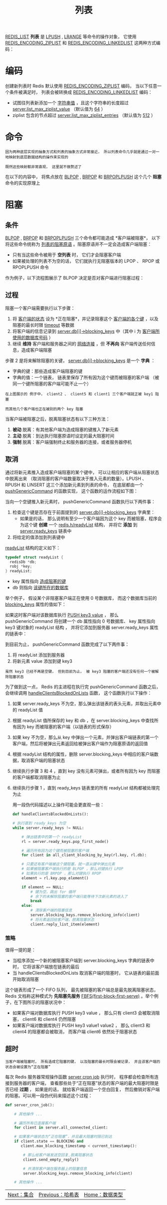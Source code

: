 #+TITLE: 列表
#+HTML_HEAD: <link rel="stylesheet" type="text/css" href="../css/main.css" />
#+HTML_LINK_UP: ./hash.html
#+HTML_LINK_HOME: ./data_type.html
#+OPTIONS: num:nil timestamp:nil ^:nil

_REDIS_LIST_ *列表* 是 _LPUSH_ ,  _LRANGE_ 等命令的操作对象， 它使用 _REDIS_ENCODING_ZIPLIST_ 和 _REDIS_ENCODING_LINKEDLIST_ 这两种方式编码：

#+ATTR_HTML: image :width 90% 
[[file:../pic/graphviz-9d1b937227cf948b8a9bfb3137570475e5407d2c.svg]]

* 编码
创建新列表时 Redis 默认使用 _REDIS_ENCODING_ZIPLIST_ 编码， 当以下任意一个条件被满足时， 列表会被转换成 _REDIS_ENCODING_LINKEDLIST_ 编码：
+ 试图往列表新添加一个 _字符串值_ ，且这个字符串的长度超过 _server.list_max_ziplist_value_ （默认值为 _64_ ）
+ ziplist 包含的节点超过 _server.list_max_ziplist_entries_ （默认值为 _512_ ）

#+ATTR_HTML: image :width 90% 
[[file:../pic/graphviz-657d8e78e1f1357fdff05173a259334670b87f85.svg]]

* 命令
#+begin_example
  因为两种底层实现的抽象方式和列表的抽象方式非常接近， 所以列表命令几乎就是通过一对一地映射到底层数据结构的操作来实现的

  既然这些映射都非常直观， 这里就不做赘述了
#+end_example
在以下的内容中， 将焦点放在 _BLPOP_  ,  _BRPOP_ 和 _BRPOPLPUSH_ 这个几个 *阻塞* 命令的实现原理上

* 阻塞

** 条件
_BLPOP_ , _BRPOP_ 和 _BRPOPLPUSH_ 三个命令都可能造成 *客户端被阻塞*， 以下将这些命令统称为 _列表的阻塞原语_ 。阻塞原语并不一定会造成客户端阻塞：
+ 只有当这些命令被用于 *空列表* 时， 它们才会阻塞客户端
+ 如果被处理的列表不为空的话， 它们就执行无阻塞版本的 LPOP 、 RPOP 或 RPOPLPUSH 命令

作为例子，以下流程图展示了 BLPOP 决定是否对客户端进行阻塞过程：

#+ATTR_HTML: image :width 90% 
[[file:../pic/graphviz-657d8e78e1f1357fdff05173a259334670b87f85.svg]]

** 过程
阻塞一个客户端需要执行以下步骤：
1. 将 _客户端的状态_ 设为 *正在阻塞*，并记录阻塞这个 _客户端的各个键_ ，以及阻塞的最长时限 _timeout_ 等数据
2. 将客户端的信息记录到 _server.db[i]->blocking_keys_ 中（其中 i 为 _客户端所使用的数据库号码_ ）
3. 继续 *维持* 客户端和服务器之间的 _网络连接_ ，但 *不再向* 客户端传送任何信息，造成客户端阻塞

步骤 2 是将来解除阻塞的关键， _server.db[i]->blocking_keys_ 是一个 *字典* ：
+ 字典的键：那些造成客户端阻塞的键
+ 字典的值：一个链表， 链表里保存了所有因为这个键而被阻塞的客户端 （被同一个键所阻塞的客户端可能不止一个）


#+ATTR_HTML: image :width 90% 
[[file:../pic/graphviz-72233dd6a912518ff6874fdad4e20356091a6063.svg]]

#+begin_example
  在上图展示的 例子中， client2 、 client5 和 client1 三个客户端就正被 key1 阻塞

  而其他几个客户端也正在被别的两个 key 阻塞
#+end_example

当客户端被阻塞之后，脱离阻塞状态有以下三种方法：
1. *被动* 脱离：有其他客户端为造成阻塞的键推入了新元素
2. *主动* 脱离：到达执行阻塞原语时设定的最大阻塞时间
3. *强制* 脱离：客户端强制终止和服务器的连接，或者服务器停机
** 取消
通过将新元素推入造成客户端阻塞的某个键中， 可以让相应的客户端从阻塞状态中脱离出来 （取消阻塞的客户端数量取决于推入元素的数量）。LPUSH 、 RPUSH 和 LINSERT 这三个添加新元素到列表的命令， 在底层都由一个 _pushGenericCommand_ 的函数实现， 这个函数的运作流程如下图：

#+ATTR_HTML: image :width 90% 
[[file:../pic/graphviz-be4975476661a3e683475377d30b659d70bee64c.svg]]

当向一个空键推入新元素时， pushGenericCommand 函数执行以下两件事：
1. 检查这个键是否存在于前面提到的 _server.db[i]->blocking_keys_ 字典里：
   + 如果是的话， 那么说明有至少一个客户端因为这个 key 而被阻塞，程序会为这个键 *创建* 一个 _redis.h/readyList_ 结构， 并将它 *添加* 到 _server.ready_keys_ 链表中
2. 将给定的值添加到列表键中

_readyList_ 结构的定义如下：

#+begin_src c 
  typedef struct readyList {
    redisDb *db;
    robj *key;
  } readyList;
#+end_src

+ key 属性指向 _造成阻塞的键_ 
+ db 则指向 _该键所在的数据库_

举个例子， 假设某个非阻塞客户端正在使用 $0$ 号数据库， 而这个数据库当前的 _blocking_keys_ 属性的值如下：
#+ATTR_HTML: image :width 90% 
[[file:../pic/graphviz-72233dd6a912518ff6874fdad4e20356091a6063.svg]]

如果这时客户端对该数据库执行 _PUSH key3 value_ ， 那么 pushGenericCommand 将创建一个 db 属性指向 $0$ 号数据库、 key 属性指向 key3 键对象的 readyList 结构 ， 并将它添加到服务器 server.ready_keys 属性的链表中：
#+ATTR_HTML: image :width 90% 
[[file:../pic/graphviz-f2450c693b205a3c1cf1e82a4a09150c614ed631.svg]]

到目前为止， pushGenericCommand 函数完成了以下两件事：
1. 将 readyList 添加到服务器
2. 将新元素 value 添加到键 key3

#+begin_example
  虽然 key3 已经不再是空键， 但到目前为止， 被 key3 阻塞的客户端还没有任何一个被解除阻塞状态
#+end_example
为了做到这一点， Redis 的主进程在执行完 pushGenericCommand 函数之后， 会继续调用 _handleClientsBlockedOnLists_ 函数， 这个函数执行以下操作：
1. 如果 server.ready_keys 不为空，那么弹出该链表的表头元素，并取出元素中的 readyList 值
2. 根据 readyList 值所保存的 key 和 db ，在 server.blocking_keys 中查找所有因为 key 而被阻塞的客户端（以链表的形式保存）
3. 如果 key 不为空，那么从 key 中弹出一个元素，并弹出客户端链表的第一个客户端，然后将被弹出元素返回给被弹出客户端作为阻塞原语的返回值
4. 根据 readyList 结构的属性，删除 server.blocking_keys 中相应的客户端数据，取消客户端的阻塞状态
5. 继续执行步骤 3 和 4 ，直到 key 没有元素可弹出，或者所有因为 key 而阻塞的客户端都取消阻塞为止
6. 继续执行步骤 1 ，直到 ready_keys 链表里的所有 readyList 结构都被处理完为止

   用一段伪代码描述以上操作可能会更直观一些：

   #+begin_src python
     def handleClientsBlockedOnLists():

	 # 执行直到 ready_keys 为空
	 while server.ready_keys != NULL:

	     # 弹出链表中的第一个 readyList
	     rl = server.ready_keys.pop_first_node()

	     # 遍历所有因为这个键而被阻塞的客户端
	     for client in all_client_blocking_by_key(rl.key, rl.db):

		 # 只要还有客户端被这个键阻塞，就一直从键中弹出元素
		 # 如果被阻塞客户端执行的是 BLPOP ，那么对键执行 LPOP
		 # 如果执行的是 BRPOP ，那么对键执行 RPOP
		 element = rl.key.pop_element()

		 if element == NULL:
		     # 键为空，跳出 for 循环
		     # 余下的未解除阻塞的客户端只能等待下次新元素的进入了
		     break
		 else:
		     # 清除客户端的阻塞信息
		     server.blocking_keys.remove_blocking_info(client)
		     # 将元素返回给客户端，脱离阻塞状态
		     client.reply_list_item(element)
   #+end_src

*** 策略
值得一提的是：
+ 当程序添加一个新的被阻塞客户端到 server.blocking_keys 字典的链表中时， 它将该客户端放在链表的最后
+ 当 handleClientsBlockedOnLists 取消客户端的阻塞时， 它从链表的最前面开始取消阻塞

这个链表形成了一个 FIFO 队列， 最先被阻塞的客户端总是最先脱离阻塞状态， Redis 文档称这种模式为 *先阻塞先服务*  _FBFS(first-block-first-serve)_ 。举个例子，在下图所示的阻塞状况中：
+ 如果客户端对数据库执行 PUSH key3 value ， 那么只有 client3 会被取消阻塞， client6 和 client4 仍然阻塞
+ 如果客户端对数据库执行 PUSH key3 value1 value2 ， 那么 client3 和 client4 的阻塞都会被取消， 而客户端 client6 依然处于阻塞状态

#+ATTR_HTML: image :width 90% 
[[file:../pic/graphviz-72233dd6a912518ff6874fdad4e20356091a6063.svg]]

** 超时
#+begin_example
  当客户端被阻塞时， 所有造成它阻塞的键， 以及阻塞的最长时限会被记录， 并且该客户端的状态会被设置为“正在阻塞”
#+end_example

每次 Redis 服务器常规操作函数 _server cron job_ 执行时， 程序都会检查所有连接到服务器的客户端， 查看那些处于“正在阻塞”状态的客户端的最大阻塞时限是否已经 *过期* ， 如果是的话， 就给客户端返回一个空白回复， 然后撤销对客户端的阻塞。可以用一段伪代码来描述这个过程：

#+begin_src python 
  def server_cron_job():

      # 其他操作 ...

      # 遍历所有已连接客户端
      for client in server.all_connected_client:

	  # 如果客户端状态为“正在阻塞”，并且最大阻塞时限已到达
	  if client.state == BLOCKING and 
	     client.max_blocking_timestamp < current_timestamp():

	      # 那么给客户端发送空回复,脱离阻塞状态
	      client.send_empty_reply()

	      # 并清除客户端在服务器上的阻塞信息
	      server.blocking_keys.remove_blocking_info(client)

      # 其他操作 ...
#+end_src

  #+ATTR_HTML: :border 1 :rules all :frame boader
  | [[file:set.org][Next：集合]] | [[file:hash.org][Previous：哈希表]] | [[file:data_type.org][Home：数据类型]] |

